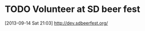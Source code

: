 #+FILETAGS: REFILE
* TODO Volunteer at SD beer fest
  DEADLINE: <2013-09-16 Mon>
  :PROPERTIES:
  :ID:       5ce5d627-1b0a-4c3b-9c0f-05d8f63dfd9f
  :END:
[2013-09-14 Sat 21:03]
http://dev.sdbeerfest.org/
